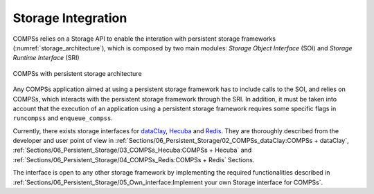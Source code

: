 Storage Integration
===================

COMPSs relies on a Storage API to enable the interation with persistent storage
frameworks (:numref:`storage_architecture`), which is composed by two main
modules: *Storage Object Interface* (SOI) and *Storage Runtime Interface* (SRI)

.. figure:: ./Figures/1_storage.png
   :name: storage_architecture
   :alt: COMPSs with persistent storage architecture
   :align: center
   :width: 50.0%

   COMPSs with persistent storage architecture

Any COMPSs application aimed at using a persistent storage framework has to
include calls to the SOI, and relies on COMPSs, which interacts with the
persistent storage framework through the SRI.
In addition, it must be taken into account that the execution of an application
using a persistent storage framework requires some specific flags in
``runcompss`` and ``enqueue_compss``.

Currently, there exists storage interfaces for dataClay_, Hecuba_ and Redis_.
They are thoroughly described from the developer and user point of view in
:ref:`Sections/06_Persistent_Storage/02_COMPSs_dataClay:COMPSs + dataClay`,
:ref:`Sections/06_Persistent_Storage/03_COMPSs_Hecuba:COMPSs + Hecuba` and
:ref:`Sections/06_Persistent_Storage/04_COMPSs_Redis:COMPSs + Redis` Sections.

The interface is open to any other storage framework by implementing the
required functionalities described in
:ref:`Sections/06_Persistent_Storage/05_Own_interface:Implement your own Storage interface for COMPSs`.


.. _dataClay: https://www.bsc.es/research-and-development/software-and-apps/software-list/dataclay

.. _Hecuba: https://www.bsc.es/research-and-development/software-and-apps/software-list/hecuba

.. _Redis: https://redis.io/
